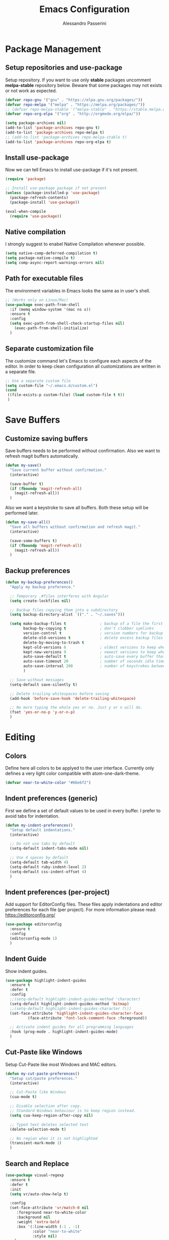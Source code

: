 #+AUTHOR: Alessandro Passerini
#+TITLE: Emacs Configuration

* Package Management
** Setup repositories and use-package

Setup repository.
If you want to use only *stable* packages uncomment *melpa-stable* repository below.
Beware that some packages may not exists or not work as expected.

#+BEGIN_SRC emacs-lisp :tangle yes
  (defvar repo-gnu '("gnu" . "https://elpa.gnu.org/packages/"))
  (defvar repo-melpa '("melpa" . "https://melpa.org/packages/"))
  ;; (defvar repo-melpa-stable '("melpa-stable" . "https://stable.melpa.org/packages/"))
  (defvar repo-org-elpa '("org" . "http://orgmode.org/elpa/"))

  (setq package-archives nil)
  (add-to-list 'package-archives repo-gnu t)
  (add-to-list 'package-archives repo-melpa t)
  ;; (add-to-list 'package-archives repo-melpa-stable t)
  (add-to-list 'package-archives repo-org-elpa t)
#+END_SRC

** Install use-package

Now we can tell Emacs to install use-package if it's not present.

#+BEGIN_SRC emacs-lisp :tangle yes
  (require 'package)

  ;; Install use-package package if not present
  (unless (package-installed-p 'use-package)
    (package-refresh-contents)
    (package-install 'use-package))

  (eval-when-compile
    (require 'use-package))
#+END_SRC

** Native compilation

I strongly suggest to enabel Native Compilation whenever possible.

#+BEGIN_SRC emacs-lisp :tangle yes
  (setq native-comp-deferred-compilation t)
  (setq package-native-compile t)
  (setq comp-async-report-warnings-errors nil)
#+END_SRC

** Path for executable files

The environment variables in Emacs looks the same as in user's shell.

#+BEGIN_SRC emacs-lisp :tangle yes
  ;; (Works only on Linux/Mac)
  (use-package exec-path-from-shell
    :if (memq window-system '(mac ns x))
    :ensure t
    :config
    (setq exec-path-from-shell-check-startup-files nil)
      (exec-path-from-shell-initialize)
    )
#+END_SRC

** Separate customization file

The customize command let's Emacs to configure each aspects of the editor.
In order to keep clean configuration all customizations are written
in a separate file.

#+BEGIN_SRC emacs-lisp :tangle yes
;; Use a separate custom file
(setq custom-file "~/.emacs.d/custom.el")
(cond
 ((file-exists-p custom-file) (load custom-file t t))
 )
#+END_SRC

* Save Buffers
** Customize saving buffers

Save buffers needs to be performed without confirmation.
Also we want to refresh magit buffers automatically.

#+BEGIN_SRC emacs-lisp :tangle yes
(defun my-save()
  "Save current buffer without confirmation."
  (interactive)

  (save-buffer t)
  (if (fboundp 'magit-refresh-all)
    (magit-refresh-all))
  )
#+END_SRC

Also we want a keystroke to save all buffers.
Both these setup will be performed later.

#+BEGIN_SRC emacs-lisp :tangle yes
(defun my-save-all()
  "Save all buffers without confirmation and refresh magit."
  (interactive)

  (save-some-buffers t)
  (if (fboundp 'magit-refresh-all)
    (magit-refresh-all))
  )
#+END_SRC

** Backup preferences

#+BEGIN_SRC emacs-lisp :tangle yes
  (defun my-backup-preferences()
    "Apply my backup preference."

    ;; Temporary .#files interferes with Angular
    (setq create-lockfiles nil)

    ;; Backup files copying them into a subdirectory
    (setq backup-directory-alist `(("." . "~/.saves")))

    (setq make-backup-files t               ; backup of a file the first time it is saved.
          backup-by-copying t               ; don't clobber symlinks
          version-control t                 ; version numbers for backup files
          delete-old-versions t             ; delete excess backup files silently
          delete-by-moving-to-trash t
          kept-old-versions 6               ; oldest versions to keep when a new numbered backup is made (default: 2)
          kept-new-versions 9               ; newest versions to keep when a new numbered backup is made (default: 2)
          auto-save-default t               ; auto-save every buffer that visits a file
          auto-save-timeout 20              ; number of seconds idle time before auto-save (default: 30)
          auto-save-interval 200            ; number of keystrokes between auto-saves (default: 300)
          )

    ;; Save without messages
    (setq-default save-silently t)

    ;; Delete trailing whitespaces before saving
    (add-hook 'before-save-hook 'delete-trailing-whitespace)

    ;; No more typing the whole yes or no. Just y or n will do.
    (fset 'yes-or-no-p 'y-or-n-p)
    )
#+END_SRC

* Editing
** Colors

Define here all colors to be applyed to the user interface. Currently only defines a very light color compatible with atom-one-dark-theme.

#+BEGIN_SRC emacs-lisp :tangle yes
  (defvar near-to-white-color "#86e6f2")
#+END_SRC

** Indent preferences (generic)

First we define a set of default values to be used in every buffer.
I prefer to avoid tabs for indentation.

#+BEGIN_SRC emacs-lisp :tangle yes
(defun my-indent-preferences()
  "Setup default indentations."
  (interactive)

  ;; Do not use tabs by default
  (setq-default indent-tabs-mode nil)

  ;; Use 4 spaces by default
  (setq-default tab-width 4)
  (setq-default ruby-indent-level 2)
  (setq-default css-indent-offset 4)
  )
#+END_SRC

** Indent preferences (per-project)

Add support for EditorConfig files.
These files apply indentations and editor preferences for each file (per project).
For more information please read: https://editorconfig.org/

#+BEGIN_SRC emacs-lisp :tangle yes
  (use-package editorconfig
    :ensure t
    :config
    (editorconfig-mode 1)
    )
#+END_SRC

** Indent Guide

Show indent guides.

#+BEGIN_SRC emacs-lisp :tangle yes
  (use-package highlight-indent-guides
    :ensure t
    :defer t
    :config
    ;;(setq-default highlight-indent-guides-method 'character)
    (setq-default highlight-indent-guides-method 'bitmap)
    ;;(setq-default highlight-indent-guides-character ?\|)
    (set-face-attribute 'highlight-indent-guides-character-face
			(face-attribute 'font-lock-comment-face :foreground))

    ;; Activate indent guides for all programming languages
    :hook (prog-mode . highlight-indent-guides-mode)
    )
#+END_SRC

** Cut-Paste like Windows

Setup Cut-Paste like most Windows and MAC editors.

#+BEGIN_SRC emacs-lisp :tangle yes
(defun my-cut-paste-preferences()
  "Setup cut/paste preferences."
  (interactive)

  ;; Cut-Paste like Windows
  (cua-mode t)

  ;; Disable selection after copy.
  ;; Standard Windows behaviour is to keep region instead.
  (setq cua-keep-region-after-copy nil)

  ;; Typed text deletes selected text
  (delete-selection-mode t)

  ;; No region when it is not highlighted
  (transient-mark-mode 1)
  )
#+END_SRC

** Search and Replace

#+BEGIN_SRC emacs-lisp :tangle yes
  (use-package visual-regexp
    :ensure t
    :defer t
    :init
    (setq vr/auto-show-help t)

    :config
    (set-face-attribute 'vr/match-0 nil
       :foreground near-to-white-color
       :background nil
       :weight 'extra-bold
       :box '(:line-width (-1 . -1)
              :color "near-to-white"
              :style nil)
      )
    (set-face-attribute 'vr/match-1 nil
      :foreground near-to-white-color
      :background nil
      :weight 'extra-bold
      :box '(:line-width (-1 . -1)
             :color "near-to-white"
             :style nil)
      )
    :bind (
           ("S-C-r" . vr/mc-mark)
           ("C-r" . vr/replace)
           )
    )
#+END_SRC

** Search preferences

#+BEGIN_SRC emacs-lisp :tangle yes
  (defun my-search-preferences()
    "Configure search & replace."
    (interactive)

    (set-face-attribute 'isearch nil
      :foreground nil
      :background nil
      :weight 'extra-bold
      :box '(:line-width (-1 . -1)
             :color "near-to-white"
             :style nil)
      )
    )
#+END_SRC

** Word wrap

#+BEGIN_SRC emacs-lisp :tangle yes
  (defun my-word-wrap()
    "Manage word wrap"
    (interactive)

    (setq-default truncate-lines t)
    )
#+END_SRC

** Move line

Almost all IDE has keystrokes to move and duplicate lines. The package move-dup implements the same feature in Emacs.

#+BEGIN_SRC emacs-lisp :tangle yes
  (use-package move-dup
     :ensure t
     :defer t
     :config

     ;; move-dup is not activated in all modes: it interferes with org-mode
     ;; Do not activate for text-mode
     :hook (
           (prog-mode . move-dup-mode)
           (yaml-mode . move-dup-mode)
           (web-mode . move-dup-mode)
           (scss-mode . move-dup-mode)
           (kivy-mode . move-dup-mode)
           (cmake-mode . move-dup-mode)
           (editorconfig-mode . move-dup-mode)
           )

     :bind (
            ("M-<up>" . md-move-lines-up)
            ("M-<down>" . md-move-lines-down)
            ("M-C-<up>" . md-duplicate-up)
            ("M-C-<down>" . md-duplicate-down)
            )
     )
#+END_SRC

** Multiple Cursors

Add the ability to manage multiple cursors.

#+BEGIN_SRC emacs-lisp :tangle yes
    (use-package multiple-cursors
      :ensure t
      :config

      ;; Needed to configure this package
    (require 'multiple-cursors)

    ;; Always run commands
    (setq-default mc/always-run-for-all t)
    ;; Always run commands
    (setq-default mc/always-repeat-command t)
    ;; Safety ceil
    (setq-default mc/max-cursors 30)


    ;; NO NOT USE :bind here
    ;; It doesn't seems working well with multiple cursor

    ;; Exit using escape
    (define-key mc/keymap (kbd "<escape>") 'mc/keyboard-quit)

    ;; will make <return> insert a newline; multiple-cursors-mode can still
    ;; be disabled with C-g / ESC
    (define-key mc/keymap (kbd "<return>") nil)

    ;; Basic selection
    (global-set-key (kbd "C-S-D") 'mc/mark-previous-like-this-word)
    (global-set-key (kbd "C-D") 'mc/mark-next-like-this-word)
    )
#+END_SRC

** Compile Preferences

#+BEGIN_SRC emacs-lisp :tangle yes
  (defun my-compiling-preferences()
    "Configure compiler."
    (interactive)

    ;; Auto-save before compiling
    (setq compilation-ask-about-save nil)

    ;; Never prompt to kill a compilation session.
    (setq-default compilation-always-kill t)

    ;; Always scroll to the bottom.
    (setq-default compilation-scroll-output t)
    )
#+END_SRC

* User Interface

All customization are defined inside functions.
We'll activate everything when loading theme.

** Disable unwanted UI stuffs

Scollbars, menu bars, splash screen are distracting and occupies space.
Remove all unwanted features.
Please note that we only define a function.
It'll be called later when the theme is loaded.

#+BEGIN_SRC emacs-lisp :tangle yes
  (defun my-manage-buffers()
    "Remove unwanted buffers."
    (interactive)

    ;; Empty scratch buffer
    (setq initial-scratch-message nil)

    ;; Scratch buffer without any stuff (simple text)
    (setq initial-major-mode 'text-mode)

    ;; Empty minibuffer message
    (defun display-startup-echo-area-message()
      "Overwrite default startup message."
      (message ""))

    ;; Increase error level in *Warnings* buffer
    ;; (default is :warning). Removes many unwanted warnings.
    (setq warning-minimum-level :error)

    ;; Removes *Completions* from buffer after you've opened a file.
    (add-hook 'minibuffer-exit-hook
              '(lambda ()
                 (let ((buffer "*Completions*"))
                   (and (get-buffer buffer)
                        (kill-buffer buffer)))))
    )
#+END_SRC

** Kill buffers

Utility for killing buffers other than current buffer.

#+BEGIN_SRC emacs-lisp :tangle yes
(defun my-kill-other-buffers ()
    "Kill all other buffers."
    (interactive)

    (mapc 'kill-buffer
          (delq (current-buffer)
                (remove-if-not 'buffer-file-name (buffer-list))))
    (message "Killed other buffers")
    )
#+END_SRC

** Cursor style

It'll be called later when the theme is loaded.

#+BEGIN_SRC emacs-lisp :tangle yes
  (defun my-setup-cursor()
    "My setup cursor."
    (interactive)

    ;; Cursor like a bar
    (setq-default cursor-type '(bar . 3))
    ;; Set cursor color
    (set-cursor-color "white")
    ;; Blink cursor
    (blink-cursor-mode)
    )
#+END_SRC

** Line numbers

Line numbers are useful in programming mode.
Define the function now. Loading theme triggers this function.

#+BEGIN_SRC emacs-lisp :tangle yes
  (defun my-show-line-numbers()
    "Setup line numbers."
    (interactive)

    (setq display-line-numbers-width 5)
    (add-hook 'prog-mode-hook 'display-line-numbers-mode)
    (set-face-foreground 'line-number (face-foreground 'font-lock-comment-face))
    (set-face-foreground 'line-number-current-line (face-foreground 'font-lock-builtin-face))
    )
#+END_SRC

** Show parentesis match

#+BEGIN_SRC emacs-lisp :tangle yes
  (defun my-show-parens()
    "Apply style to parenthesis match."
    (interactive)

    (set-face-attribute 'show-paren-match nil
                        :foreground nil
                        :background nil
                        :weight 'extra-bold
                        :box '(:line-width (-1 . -1)
                               :color "near-to-white"
                               :style nil)
                        )
    )
#+END_SRC

** Icons

#+BEGIN_SRC emacs-lisp :tangle yes
  (use-package all-the-icons
    :ensure t)
  (use-package all-the-icons-completion
    :ensure t)
  (use-package all-the-icons-dired
    :ensure t)
#+END_SRC

** Theme (and activate stuffs)

The main theme is inspired to Visual Studio Code.
Solaire helps enhance the current buffer.
It should be run before the theme.

#+BEGIN_SRC emacs-lisp :tangle yes
  (use-package solaire-mode
    :ensure t
    :config
    (solaire-global-mode +1))
#+END_SRC

Now load the main theme.

#+BEGIN_SRC emacs-lisp :tangle yes
    (use-package vscode-dark-plus-theme
      :ensure t
      :init

      ;; In early stage customize all non-UI stuffs
      (my-manage-buffers)
      (my-indent-preferences)
      (my-cut-paste-preferences)
      (my-word-wrap)
      (my-compiling-preferences)

      :config

      ;; Load default theme
      (load-theme 'vscode-dark-plus t)
      ;; Remove the border around the TODO word on org-mode files
      (setq vscode-dark-plus-box-org-todo nil)
      ;; Do not set different heights for some org faces
      (setq vscode-dark-plus-scale-org-faces nil)
      ;; Avoid inverting hl-todo face
      (setq vscode-dark-plus-invert-hl-todo nil)
      ;; Configure current line highlighting style (works best with Emacs 28 or newer)
      (setq vscode-dark-plus-render-line-highlight 'line)

      ;; Customize UI stuffs after loading theme
      (my-setup-cursor)
      (my-show-line-numbers)
      (my-show-parens)
      (my-search-preferences)
      (my-backup-preferences)

      ;; Show current line
      (global-hl-line-mode)

      ;; Toggle full screen automatically
      (add-hook 'window-setup-hook 'toggle-frame-maximized t)

      :bind (
             ("C-<f4>" . 'kill-buffer-and-window)
             ("C-w" . 'kill-buffer-and-window)
             ("S-C-<f4>" . 'my-kill-other-buffers)
             ("S-C-w" . 'my-kill-other-buffers)
             ("<escape>" . 'keyboard-quit)
             )
      )
#+END_SRC

Setup also a fancy modeline.

#+BEGIN_SRC emacs-lisp :tangle yes
  (use-package doom-modeline
    :ensure t
    :init
    ;; The maximum displayed length of the branch name of version control.
    (setq doom-modeline-vcs-max-length 25)
    (doom-modeline-mode 1)
    )
#+END_SRC

Add project tree.

#+BEGIN_SRC emacs-lisp :tangle yes
  (use-package treemacs
    :ensure t
    :defer t
    :config

    (progn
      (setq treemacs-collapse-dirs                   (if treemacs-python-executable 3 0)
            treemacs-deferred-git-apply-delay        0.5
            treemacs-directory-name-transformer      #'identity
            treemacs-display-in-side-window          t
            treemacs-eldoc-display                   'simple
            treemacs-file-event-delay                2000
            treemacs-file-extension-regex            treemacs-last-period-regex-value
            treemacs-file-follow-delay               0.2
            treemacs-file-name-transformer           #'identity
            treemacs-follow-after-init               t
            treemacs-expand-after-init               t
            treemacs-find-workspace-method           'find-for-file-or-pick-first
            treemacs-git-command-pipe                ""
            treemacs-goto-tag-strategy               'refetch-index
            treemacs-header-scroll-indicators        '(nil . "^^^^^^")
            treemacs-hide-dot-git-directory          t
            treemacs-indentation                     2
            treemacs-indentation-string              " "
            treemacs-is-never-other-window           nil
            treemacs-max-git-entries                 5000
            treemacs-missing-project-action          'ask
            treemacs-move-forward-on-expand          nil
            treemacs-no-png-images                   nil
            treemacs-no-delete-other-windows         t
            treemacs-project-follow-cleanup          nil
            treemacs-persist-file                    (expand-file-name ".cache/treemacs-persist" user-emacs-directory)
            treemacs-position                        'left
            treemacs-read-string-input               'from-child-frame
            treemacs-recenter-distance               0.1
            treemacs-recenter-after-file-follow      nil
            treemacs-recenter-after-tag-follow       nil
            treemacs-recenter-after-project-jump     'always
            treemacs-recenter-after-project-expand   'on-distance
            treemacs-litter-directories              '("/node_modules" "/.venv" "/.cask")
            treemacs-project-follow-into-home        nil
            treemacs-show-cursor                     nil
            treemacs-show-hidden-files               t
            treemacs-silent-filewatch                nil
            treemacs-silent-refresh                  nil
            treemacs-sorting                         'alphabetic-asc
            treemacs-select-when-already-in-treemacs 'move-back
            treemacs-space-between-root-nodes        t
            treemacs-tag-follow-cleanup              t
            treemacs-tag-follow-delay                1.5
            treemacs-text-scale                      nil
            treemacs-user-mode-line-format           nil
            treemacs-user-header-line-format         nil
            treemacs-wide-toggle-width               70
            treemacs-width                           45
            treemacs-width-increment                 1
            treemacs-width-is-initially-locked       t
            treemacs-workspace-switch-cleanup        nil)
      )

      :bind (
             ("C-\\" . 'treemacs)
             )
      )
#+END_SRC

** Key Help Screen

Show help for keybindings.

#+BEGIN_SRC emacs-lisp :tangle yes
  (use-package which-key
    :ensure t
    :init
    (which-key-setup-side-window-right)
    (which-key-mode)
    )
#+END_SRC

** Windows position

Force window positioning for a specified function.

#+BEGIN_SRC emacs-lisp :tangle yes
  (use-package shackle
    :ensure t
    :config
    (setq shackle-rules '(
                          ("\\`\\*[hH]elm.*?\\*\\'" :regexp t :align 'below :size 0.3)
                          ("\\`\\*bm-bookmarks.*?\\*\\'" :regexp t :align 'below :size 0.2)
                          ("\\`\\*Flymake.*?\\*\\'" :regexp t :align 'below :size 0.2)
                          ("\\`\\*Flycheck.*?\\*\\'" :regexp t :align 'below :size 0.2)
                          ))
    (shackle-mode 1)
    )
#+END_SRC

* Completion
** Install Helm

#+BEGIN_SRC emacs-lisp :tangle yes
  (use-package helm
    :ensure t
    :defer t
    :config

    (setq helm-display-function 'pop-to-buffer)
    (setq helm-display-header-line nil)

    ;; Colors
    ;; Set "match" color for searches.
    (set-face-attribute 'helm-match nil
                        :foreground near-to-white-color :background nil :weight 'extra-bold)

    :bind (
           ("M-x" . helm-M-x)
           ("C-o" . helm-find-files)
           ("C-j" . helm-imenu)
           ;; Various common ways to switch buffers
           ("C-x b" . helm-buffers-list)
           ("C-<tab>" . helm-buffers-list)
           ("C-<iso-lefttab>" . helm-buffers-list)
           ("C-x C-b" . helm-buffers-list)
           ;; The kill ring is handy
           ("S-C-v" . helm-show-kill-ring)
           ("C-s" . helm-occur)
           :map helm-map
           ;; Use tab to narrow selection
           ("<tab>" . helm-execute-persistent-action)
           ("C-<tab>" . helm-next-line)
           ("C-<iso-lefttab>" . helm-previous-line)
           ("C-s" . helm-next-line)
           ("S-C-s" . helm-previous-line)
           )
    )
#+END_SRC

* Projects Management
** Project list

Projectile package helps discover and remember projects.

#+BEGIN_SRC emacs-lisp :tangle yes
  (use-package projectile
    :ensure t
    :defer t
    :init

    (setq projectile-completion-system 'helm)

    (put 'projectile-project-configure-cmd 'safe-local-variable #'stringp)
    (put 'projectile-project-compilation-cmd 'safe-local-variable #'stringp)
    (put 'projectile-project-run-cmd 'safe-local-variable #'stringp)
    (put 'projectile-project-test-cmd 'safe-local-variable #'stringp)

    (projectile-mode)

    :bind (
           ;; Compile Project
           ("<f9>" . projectile-compile-project)
           ("C-<f9>" . projectile-run-project)
           ("S-<f9>" . projectile-configure-project)
           ("M-<f9>" . projectile-test-project)
           )
       )
#+END_SRC

We want to use helm for selecting and narrowing projects.

#+BEGIN_SRC emacs-lisp :tangle yes
(use-package helm-projectile
  :ensure t
  :defer t
  :bind (
         ("M-f" . helm-projectile-grep)
         ("S-C-o" . helm-projectile-switch-project)
         ("C-t" . helm-projectile-find-file)
         )
  :config
  (helm-projectile-on)
  )
#+END_SRC

Let projectile integrate with Treemacs.

#+BEGIN_SRC emacs-lisp :tangle yes
  (use-package treemacs-projectile
    :ensure t
    :defer t
    )
#+END_SRC

** Git support

Magit is a complete User Interface for Git.

#+BEGIN_SRC emacs-lisp :tangle yes
(use-package magit
  :ensure t
  :defer t
  :bind (
         ("<f5>" . magit-status)
         ("<f6>" . magit-log-all)
         :map magit-mode-map
         ("<escape>" . magit-mode-bury-buffer)
	     )
  ;;:hook (prog-mode . magit-mode)
  )
#+END_SRC

#+BEGIN_SRC emacs-lisp :tangle yes
(use-package git-gutter
  :ensure t
  :defer t
  :config
  (custom-set-variables
	'(git-gutter:modified-sign "❚")
	'(git-gutter:added-sign "❚")
	'(git-gutter:deleted-sign "❚"))

  (custom-set-variables
	'(git-gutter:update-interval 2))

  :hook (prog-mode . git-gutter-mode)

  ;; If you want to activate git-gutter globally
  ;; (global-git-gutter-mode t)

  :bind (
         ("<f7>" . git-gutter:previous-hunk)
         ("C-<f7>" . git-gutter:popup-hunk)
         ("S-C-<f7>" . git-gutter:revert-hunk)
         ("<f8>" . git-gutter:next-hunk)
         ("C-<f8>" . git-gutter:popup-hunk)
         ("S-C-<f8>" . git-gutter:revert-hunk)
         )
  )
#+END_SRC

* Language Support
** LSP

Language Service Protocol allows any editor to acquire IDE-like features
like code completion, find implementation, find references, and so on.

#+BEGIN_SRC emacs-lisp :tangle yes
  (use-package lsp-mode
    :ensure t
    :defer t
    :commands lsp
    :init

    ;; set prefix for lsp-command-keymap (few alternatives - "C-l", "C-c l")
    (setq lsp-keymap-prefix "C-l")

    :config

    (setq lsp-prefer-flymake t)
      ;;  (setq lsp-ui-doc-use-webkit t)
    (setq lsp-enable-file-watchers t)
    ;; Set warning only if the file to watch are bigger than 100000
    (setq lsp-file-watch-threshold 100000)
    (setq read-process-output-max 5242880) ;; 5 MByte
    (setq gc-cons-threshold 100000000)
    (setq lsp-idle-delay 0.250)
    (setq lsp-log-io nil) ;; if set to true can cause a performance hit

    (setq lsp-enable-file-watchers nil)

    ;; Disable automatic server installation suggestions.
    ;; Please look at the README.md to show suggestion for LSP server installations.
    (setq lsp-enable-suggest-server-download nil)

    :bind (
           ("<f12>" . lsp-treemacs-errors-list)
           ("C-SPC" . completion-at-point)
           )

    :hook (
           ;; Integrate with which-key
           (lsp-mode . lsp-enable-which-key-integration)
           ;; Enable languages
           (c++-mode . lsp)
           (ruby-mode . lsp)
           (python-mode . lsp)
           (web-mode . lsp)
           (typescript-mode . lsp)
           (rust-mode . lsp)
           (json-mode . lsp)
           (sh-mode . lsp)
           (dockerfile-mode . lsp)
           )
    )
#+END_SRC

Add lsp-ui package for better user interface.

#+BEGIN_SRC emacs-lisp :tangle yes
(use-package lsp-ui
  :ensure t
  :defer t
  :after (lsp-mode)
  :commands lsp-ui-mode
  :config
    (setq lsp-ui-doc-use-webkit t)

  :hook (lsp-mode . lsp-ui-mode)
  )
#+END_SRC

Use a fancy box for completion selection.

#+BEGIN_SRC emacs-lisp :tangle yes
  (use-package company-box
    :ensure t
    :defer t
    :config
    (setq company-box-enable-icon nil)
    :hook (company-mode . company-box-mode)
    )
#+END_SRC

Integrate with helm package.

#+BEGIN_SRC emacs-lisp :tangle yes
  (use-package helm-lsp
    :ensure t
    :defer t
    :commands helm-lsp-workspace-symbol
    )
#+END_SRC

Integrate with treemacs package.

#+BEGIN_SRC emacs-lisp :tangle yes
  (use-package lsp-treemacs
    :ensure t
    :defer t
    :commands lsp-treemacs-errors-list
   )
#+END_SRC

** Language: Angular

For developing Angular Apps we need the support of TypeScript language.

#+BEGIN_SRC emacs-lisp :tangle yes
  (use-package typescript-mode
    :ensure t
    :defer t
    )
#+END_SRC

** Language: PHP

#+BEGIN_SRC emacs-lisp :tangle yes
  (use-package php-mode
    :ensure t
    :defer t
    )
#+END_SRC

** Language: HTML, CSS, JavaScript

Install packages for write web pages.
The web-mode package is good for HTML and SCSS mode.

#+BEGIN_SRC emacs-lisp :tangle yes
  (use-package web-mode
    :ensure t
    :defer t
    :config

    ;; Configuration
    (setq web-mode-enable-auto-pairing t)
    (setq web-mode-enable-css-colorization t)
    (setq web-mode-enable-block-face t)
    (setq web-mode-enable-part-face t)
    (setq web-mode-enable-heredoc-fontification t)
    (setq web-mode-enable-current-element-highlight t)
    (setq web-mode-enable-current-column-highlight t)
    (setq web-mode-markup-indent-offset 2)

    ;; Colors
    (set-face-attribute 'web-mode-block-face nil :background nil)
    (set-face-attribute 'web-mode-inlay-face nil :background nil)
    (set-face-attribute 'web-mode-current-column-highlight-face nil
                        :foreground near-to-white-color :background nil)
    (set-face-attribute 'web-mode-current-element-highlight-face nil
                        :foreground near-to-white-color
                        :background (face-background 'hl-line)
                        :weight 'extra-bold
                        :underline nil)
    :mode (
           ("\\.html?\\'" . web-mode)
           ("\\.erb\\'" . web-mode)
           ("\\.handlebars\\'" . web-mode)
           ("\\.mustache\\'" . web-mode)
           )
    )
#+END_SRC

For pure JavaScript code js2-mode is a great package.

#+BEGIN_SRC emacs-lisp :tangle yes
  (use-package js2-mode
    :ensure t
    :defer t
    :mode (
           ("\\.js?\\'" . js2-mode)
           )
    )
#+END_SRC

** Language: JSON

#+BEGIN_SRC emacs-lisp :tangle yes
  (use-package json-mode
    :ensure t
    :defer t
    :mode ("\\.json\\'" . json-mode)
    )
#+END_SRC

** Language: YAML

#+BEGIN_SRC emacs-lisp :tangle yes
  (use-package yaml-mode
    :ensure t
    :defer t
    :mode (
      ("\\.yaml\\'" . yaml-mode)
      ("\\.yml\\'" . yaml-mode)
    )
    )
#+END_SRC

** Language: CMake

#+BEGIN_SRC emacs-lisp :tangle yes
  (use-package cmake-mode
    :ensure t
    :defer t
    )
#+END_SRC

** Language: Kivy

#+BEGIN_SRC emacs-lisp :tangle yes
  (use-package kivy-mode
    :ensure t
    :defer t
    :mode ("\\.kv\\'" . kivy-mode)
    )
#+END_SRC

** Language: Ruby On Rails

Integrate with projevtile package.

#+BEGIN_SRC emacs-lisp :tangle yes
  (use-package projectile-rails
    :ensure t
    :defer t
    :config

    (define-key projectile-rails-mode-map (kbd "C-c r") 'projectile-rails-command-map)

    :hook (ruby-mode . projectile-rails-mode)
    )
#+END_SRC

** Language: Markdown

#+BEGIN_SRC emacs-lisp :tangle yes
  (use-package markdown-mode
    :ensure t
    :defer t
    :init
    (setq markdown-command "multimarkdown")

    :commands (markdown-mode gfm-mode)

    :mode (("README\\.md\\'" . gfm-mode)
           ("\\.md\\'" . markdown-mode)
           ("\\.markdown\\'" . markdown-mode))
    )
#+END_SRC

** Language: Nginx

Manage nginx configuration files.

#+BEGIN_SRC emacs-lisp :tangle yes
  (use-package nginx-mode
    :ensure t
    :defer t
    :mode ("\\.nginx\\'" . nginx-mode)
    )
#+END_SRC

** Language: Rust

#+BEGIN_SRC emacs-lisp :tangle yes
  (use-package rust-mode
    :ensure t
    :defer t
    )
#+END_SRC

** Language: Vue

#+BEGIN_SRC emacs-lisp :tangle yes
  (use-package vue-mode
    :ensure t
    :defer t
    )
#+END_SRC

** Language: Haml

#+BEGIN_SRC emacs-lisp :tangle yes
  (use-package haml-mode
    :ensure t
    :defer t

    )
#+END_SRC

** Language: Docker

#+BEGIN_SRC emacs-lisp :tangle yes
  (use-package dockerfile-mode
    :ensure t
    :defer t
    )
#+END_SRC
